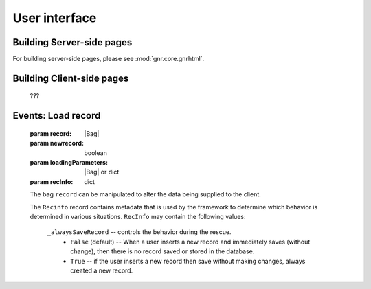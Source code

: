 ==============
User interface
==============

Building Server-side pages
==========================

For building server-side pages, please see :mod:`gnr.core.gnrhtml`.

Building Client-side pages
==========================

    ???

Events: Load record
===================

    .. method:: page.onLoading(self, record, newrecord, loadingParameters, recInfo)
    .. method:: page.onLoading_package_table(self, record, newrecord, loadingParameters, recInfo)
    
    :param record: |Bag|
    :param newrecord: boolean
    :param loadingParameters: |Bag| or dict
    :param recInfo: dict
    
    The bag ``record`` can be manipulated to alter the data being supplied to the client.
    
    The ``Recinfo`` record contains metadata that is used by the framework to determine which
    behavior is determined in various situations.  ``RecInfo`` may contain the following values:
    
        ``_alwaysSaveRecord`` -- controls the behavior during the rescue.
            * ``False`` (default) -- When a user inserts a new record and immediately saves (without change),
              then there is no record saved or stored in the database.
            * ``True`` -- if the user inserts a new record then save without making changes, always created a new record.
